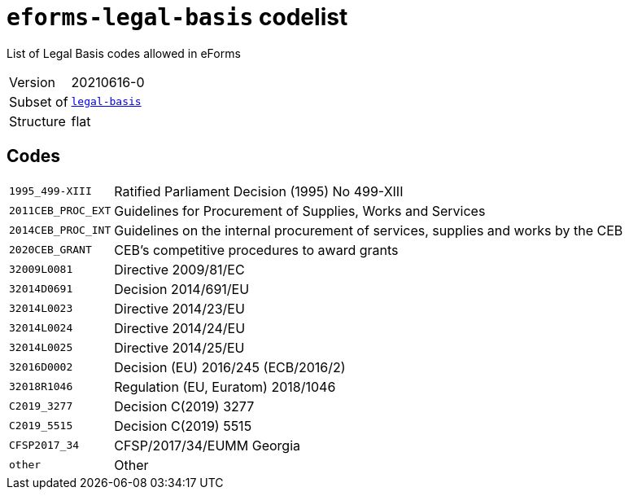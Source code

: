 = `eforms-legal-basis` codelist
:navtitle: Codelists

List of Legal Basis codes allowed in eForms
[horizontal]
Version:: 20210616-0
Subset of:: xref:code-lists/legal-basis.adoc[`legal-basis`]
Structure:: flat

== Codes
[horizontal]
  `1995_499-XIII`::: Ratified Parliament Decision (1995) No 499-XIII
  `2011CEB_PROC_EXT`::: Guidelines for Procurement of Supplies, Works and Services
  `2014CEB_PROC_INT`::: Guidelines on the internal procurement of services, supplies and works by the CEB
  `2020CEB_GRANT`::: CEB’s competitive procedures to award grants
  `32009L0081`::: Directive 2009/81/EC
  `32014D0691`::: Decision 2014/691/EU
  `32014L0023`::: Directive 2014/23/EU
  `32014L0024`::: Directive 2014/24/EU
  `32014L0025`::: Directive 2014/25/EU
  `32016D0002`::: Decision (EU) 2016/245 (ECB/2016/2)
  `32018R1046`::: Regulation (EU, Euratom) 2018/1046
  `C2019_3277`::: Decision C(2019) 3277
  `C2019_5515`::: Decision C(2019) 5515
  `CFSP2017_34`::: CFSP/2017/34/EUMM Georgia
  `other`::: Other
